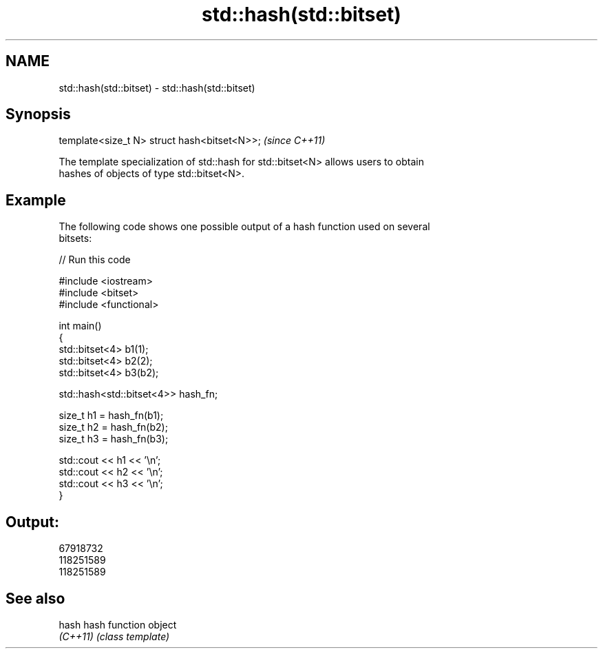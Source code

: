 .TH std::hash(std::bitset) 3 "2018.03.28" "http://cppreference.com" "C++ Standard Libary"
.SH NAME
std::hash(std::bitset) \- std::hash(std::bitset)

.SH Synopsis
   template<size_t N> struct hash<bitset<N>>;  \fI(since C++11)\fP

   The template specialization of std::hash for std::bitset<N> allows users to obtain
   hashes of objects of type std::bitset<N>.

.SH Example

   The following code shows one possible output of a hash function used on several
   bitsets:

   
// Run this code

 #include <iostream>
 #include <bitset>
 #include <functional>
  
 int main()
 {
     std::bitset<4> b1(1);
     std::bitset<4> b2(2);
     std::bitset<4> b3(b2);
  
     std::hash<std::bitset<4>> hash_fn;
  
     size_t h1 = hash_fn(b1);
     size_t h2 = hash_fn(b2);
     size_t h3 = hash_fn(b3);
  
     std::cout << h1 << '\\n';
     std::cout << h2 << '\\n';
     std::cout << h3 << '\\n';
 }

.SH Output:

 67918732
 118251589
 118251589

.SH See also

   hash    hash function object
   \fI(C++11)\fP \fI(class template)\fP 
